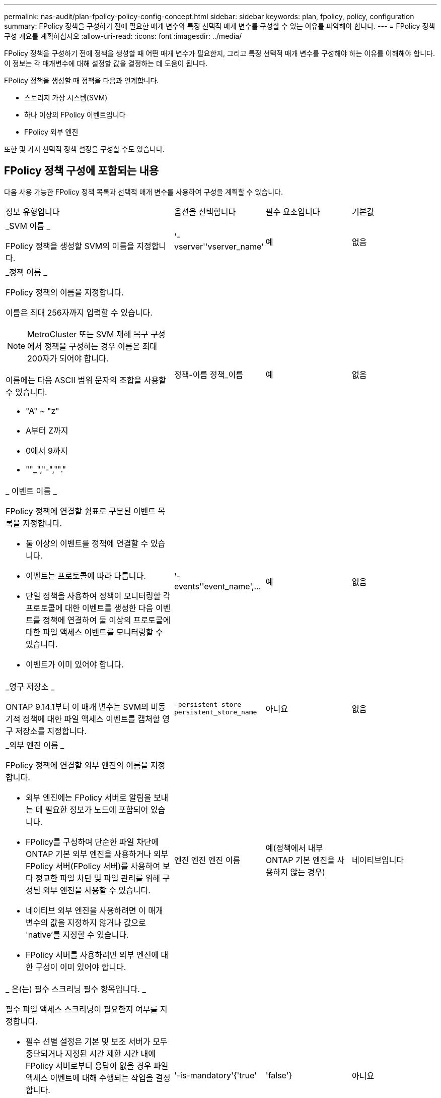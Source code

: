 ---
permalink: nas-audit/plan-fpolicy-policy-config-concept.html 
sidebar: sidebar 
keywords: plan, fpolicy, policy, configuration 
summary: FPolicy 정책을 구성하기 전에 필요한 매개 변수와 특정 선택적 매개 변수를 구성할 수 있는 이유를 파악해야 합니다. 
---
= FPolicy 정책 구성 개요를 계획하십시오
:allow-uri-read: 
:icons: font
:imagesdir: ../media/


[role="lead"]
FPolicy 정책을 구성하기 전에 정책을 생성할 때 어떤 매개 변수가 필요한지, 그리고 특정 선택적 매개 변수를 구성해야 하는 이유를 이해해야 합니다. 이 정보는 각 매개변수에 대해 설정할 값을 결정하는 데 도움이 됩니다.

FPolicy 정책을 생성할 때 정책을 다음과 연계합니다.

* 스토리지 가상 시스템(SVM)
* 하나 이상의 FPolicy 이벤트입니다
* FPolicy 외부 엔진


또한 몇 가지 선택적 정책 설정을 구성할 수도 있습니다.



== FPolicy 정책 구성에 포함되는 내용

다음 사용 가능한 FPolicy 정책 목록과 선택적 매개 변수를 사용하여 구성을 계획할 수 있습니다.

[cols="40,20,20,20"]
|===


| 정보 유형입니다 | 옵션을 선택합니다 | 필수 요소입니다 | 기본값 


 a| 
_SVM 이름 _

FPolicy 정책을 생성할 SVM의 이름을 지정합니다.
 a| 
'-vserver''vserver_name'
 a| 
예
 a| 
없음



 a| 
_정책 이름 _

FPolicy 정책의 이름을 지정합니다.

이름은 최대 256자까지 입력할 수 있습니다.

[NOTE]
====
MetroCluster 또는 SVM 재해 복구 구성에서 정책을 구성하는 경우 이름은 최대 200자가 되어야 합니다.

====
이름에는 다음 ASCII 범위 문자의 조합을 사용할 수 있습니다.

* "A" ~ "z"
* A부터 Z까지
* 0에서 9까지
* ""_","-",""."

 a| 
정책-이름 정책_이름
 a| 
예
 a| 
없음



 a| 
_ 이벤트 이름 _

FPolicy 정책에 연결할 쉼표로 구분된 이벤트 목록을 지정합니다.

* 둘 이상의 이벤트를 정책에 연결할 수 있습니다.
* 이벤트는 프로토콜에 따라 다릅니다.
* 단일 정책을 사용하여 정책이 모니터링할 각 프로토콜에 대한 이벤트를 생성한 다음 이벤트를 정책에 연결하여 둘 이상의 프로토콜에 대한 파일 액세스 이벤트를 모니터링할 수 있습니다.
* 이벤트가 이미 있어야 합니다.

 a| 
'-events''event_name',...
 a| 
예
 a| 
없음



 a| 
_영구 저장소 _

ONTAP 9.14.1부터 이 매개 변수는 SVM의 비동기적 정책에 대한 파일 액세스 이벤트를 캡처할 영구 저장소를 지정합니다.
 a| 
`-persistent-store` `persistent_store_name`
 a| 
아니요
 a| 
없음



 a| 
_외부 엔진 이름 _

FPolicy 정책에 연결할 외부 엔진의 이름을 지정합니다.

* 외부 엔진에는 FPolicy 서버로 알림을 보내는 데 필요한 정보가 노드에 포함되어 있습니다.
* FPolicy를 구성하여 단순한 파일 차단에 ONTAP 기본 외부 엔진을 사용하거나 외부 FPolicy 서버(FPolicy 서버)를 사용하여 보다 정교한 파일 차단 및 파일 관리를 위해 구성된 외부 엔진을 사용할 수 있습니다.
* 네이티브 외부 엔진을 사용하려면 이 매개 변수의 값을 지정하지 않거나 값으로 'native'를 지정할 수 있습니다.
* FPolicy 서버를 사용하려면 외부 엔진에 대한 구성이 이미 있어야 합니다.

 a| 
엔진 엔진 엔진 이름
 a| 
예(정책에서 내부 ONTAP 기본 엔진을 사용하지 않는 경우)
 a| 
네이티브입니다



 a| 
_ 은(는) 필수 스크리닝 필수 항목입니다. _

필수 파일 액세스 스크리닝이 필요한지 여부를 지정합니다.

* 필수 선별 설정은 기본 및 보조 서버가 모두 중단되거나 지정된 시간 제한 시간 내에 FPolicy 서버로부터 응답이 없을 경우 파일 액세스 이벤트에 대해 수행되는 작업을 결정합니다.
* true로 설정하면 파일 액세스 이벤트가 거부됩니다.
* false로 설정하면 파일 액세스 이벤트가 허용됩니다.

 a| 
'-is-mandatory'{'true'|'false'}
 a| 
아니요
 a| 
"참"입니다



 a| 
권한 있는 액세스 허용 _

FPolicy 서버에서 권한이 있는 데이터 연결을 사용하여 모니터링되는 파일 및 폴더에 대한 액세스 권한을 부여할지 여부를 지정합니다.

구성된 경우 FPolicy 서버는 권한 있는 데이터 연결을 사용하여 모니터링되는 데이터가 포함된 SVM의 루트에서 파일에 액세스할 수 있습니다.

특별 권한 데이터 액세스의 경우 SMB는 클러스터에서 라이센스를 받아야 하며 FPolicy 서버에 연결하는 데 사용되는 모든 데이터 LIF는 허용되는 프로토콜 중 하나로 'CIFS'를 사용하도록 구성해야 합니다.

특별 권한 액세스를 허용하도록 정책을 구성하려면 FPolicy 서버가 권한 액세스에 사용할 계정의 사용자 이름도 지정해야 합니다.
 a| 
'-allow-privileged-access' {'yes'|'no'}
 a| 
아니요(패스스루 읽기가 활성화되지 않은 경우)
 a| 
아니



 a| 
_특별 권한 사용자 이름 _

FPolicy 서버가 권한 있는 데이터 액세스에 사용하는 계정의 사용자 이름을 지정합니다.

* 이 매개 변수의 값은 "domain\user name" 형식을 사용해야 합니다.
* '-allow-privileged-access'가 no로 설정되어 있으면 이 파라미터에 설정된 값이 무시됩니다.

 a| 
'-privileged-user-name' user_name
 a| 
아니요(권한 있는 액세스가 활성화되지 않은 경우)
 a| 
없음



 a| 
통과 허용 - 읽기 _

FPolicy 서버가 FPolicy 서버에서 2차 스토리지(오프라인 파일)에 아카이빙된 파일에 대해 패스스루 읽기 서비스를 제공할 수 있는지 여부를 지정합니다.

* 패스스루 읽기는 데이터를 운영 스토리지로 복원하지 않고 오프라인 파일의 데이터를 읽는 방법입니다.
+
PassThrough-read는 읽기 요청에 응답하기 전에 파일을 운영 스토리지에 다시 호출할 필요가 없기 때문에 응답 대기 시간을 줄입니다. 또한 패스스루 읽기를 통해 읽기 요청을 충족하기 위해 리콜된 파일에만 운영 스토리지 공간을 사용할 필요가 없으므로 스토리지 효율성을 최적화합니다.

* 이 기능을 사용하도록 설정하면 FPolicy 서버에서 통과 읽기를 위해 특별히 연 별도의 권한 데이터 채널을 통해 파일에 대한 데이터를 제공합니다.
* 패스스루 읽기를 구성하려면 권한 있는 액세스를 허용하도록 정책도 구성해야 합니다.

 a| 
'-is-passstrough-read-enabled'{'true'|'false'}
 a| 
아니요
 a| 
거짓입니다

|===